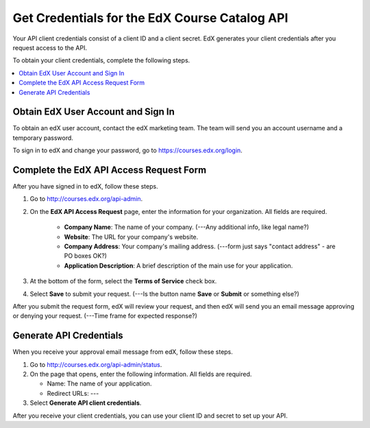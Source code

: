 .. _Get Credentials for the EdX Course Catalog API:

################################################
Get Credentials for the EdX Course Catalog API
################################################

Your API client credentials consist of a client ID and a client secret. EdX
generates your client credentials after you request access to the API.

To obtain your client credentials, complete the following steps.

.. contents::
   :local:
   :depth: 1

.. _Obtain EdX User Account and Sign In:

*****************************************
Obtain EdX User Account and Sign In
*****************************************

To obtain an edX user account, contact the edX marketing team. The team will
send you an account username and a temporary password.

To sign in to edX and change your password, go to
https://courses.edx.org/login.


.. _CC API Complete Access Request Form:

*****************************************
Complete the EdX API Access Request Form
*****************************************

After you have signed in to edX, follow these steps.

#. Go to http://courses.edx.org/api-admin.
#. On the **EdX API Access Request** page, enter the information for your
   organization. All fields are required.

    * **Company Name**: The name of your company. (---Any additional info, like
      legal name?)
    * **Website**: The URL for your company's website.
    * **Company Address**: Your company's mailing address. (---form just says
      "contact address" - are PO boxes OK?)
    * **Application Description**: A brief description of the main use for your
      application.

#. At the bottom of the form, select the **Terms of Service** check box.
#. Select **Save** to submit your request. (---Is the button name **Save** or
   **Submit** or something else?)

After you submit the request form, edX will review your request, and then edX
will send you an email message approving or denying your request. (---Time
frame for expected response?)

.. _CC API Generate API Credentials:

*****************************************
Generate API Credentials
*****************************************

When you receive your approval email message from edX, follow these steps.

#. Go to http://courses.edx.org/api-admin/status.
#. On the page that opens, enter the following information. All fields are
   required.

   * Name: The name of your application.
   * Redirect URLs: ---

#. Select **Generate API client credentials**.

After you receive your client credentials, you can use your client ID and
secret to set up your API.

